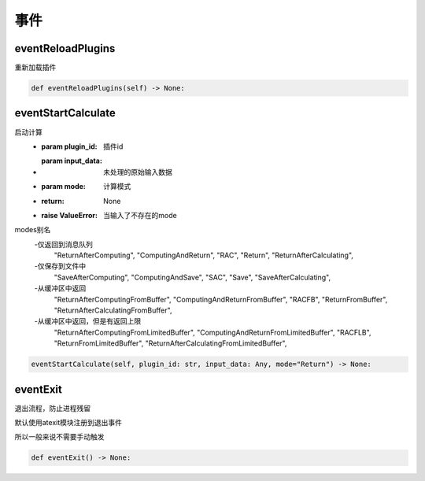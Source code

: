 事件
=============================================

eventReloadPlugins
-----------------------
重新加载插件

.. code-block:: python

    def eventReloadPlugins(self) -> None:

eventStartCalculate
-----------------------
启动计算
    - :param plugin_id: 插件id
    - :param input_data: 未处理的原始输入数据
    - :param mode: 计算模式
    - :return: None
    - :raise ValueError: 当输入了不存在的mode

modes别名
    -仅返回到消息队列
                "ReturnAfterComputing",
                "ComputingAndReturn",
                "RAC",
                "Return",
                "ReturnAfterCalculating",

    -仅保存到文件中
                "SaveAfterComputing",
                "ComputingAndSave",
                "SAC",
                "Save",
                "SaveAfterCalculating",

    -从缓冲区中返回
                "ReturnAfterComputingFromBuffer",
                "ComputingAndReturnFromBuffer",
                "RACFB",
                "ReturnFromBuffer",
                "ReturnAfterCalculatingFromBuffer",

    -从缓冲区中返回，但是有返回上限
                "ReturnAfterComputingFromLimitedBuffer",
                "ComputingAndReturnFromLimitedBuffer",
                "RACFLB",
                "ReturnFromLimitedBuffer",
                "ReturnAfterCalculatingFromLimitedBuffer",

.. code-block:: python

    eventStartCalculate(self, plugin_id: str, input_data: Any, mode="Return") -> None:

eventExit
-----------------------
退出流程，防止进程残留

默认使用atexit模块注册到退出事件

所以一般来说不需要手动触发

.. code-block:: python

    def eventExit() -> None:

